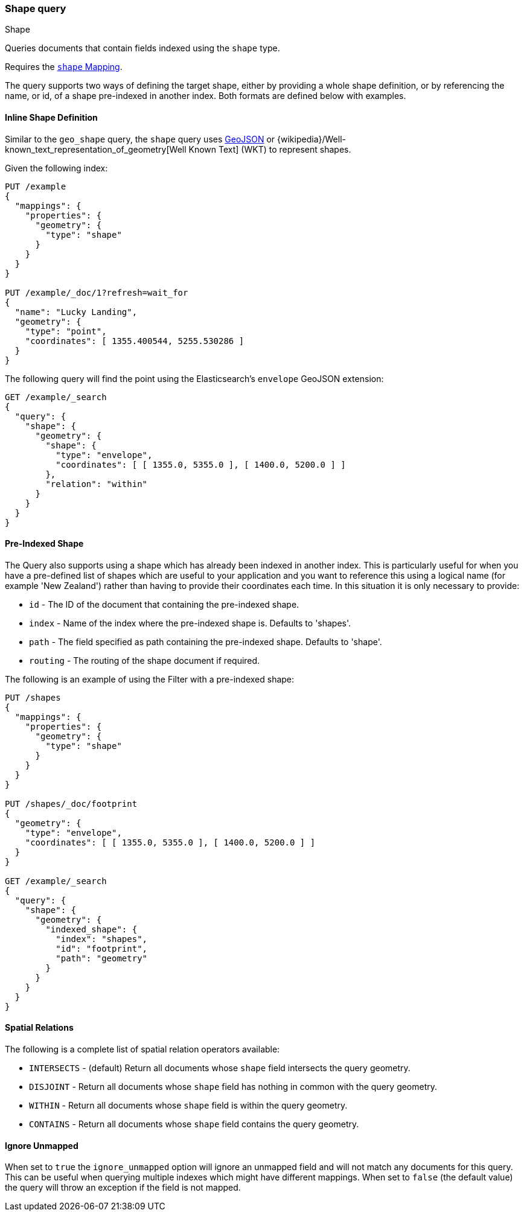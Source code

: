 [[query-dsl-shape-query]]
[role="xpack"]
[testenv="basic"]
=== Shape query
++++
<titleabbrev>Shape</titleabbrev>
++++

Queries documents that contain fields indexed using the `shape` type.

Requires the <<shape,`shape` Mapping>>.

The query supports two ways of defining the target shape, either by
providing a whole shape definition, or by referencing the name, or id, of a shape
pre-indexed in another index. Both formats are defined below with
examples.

==== Inline Shape Definition

Similar to the `geo_shape` query, the `shape` query uses
http://geojson.org[GeoJSON] or
{wikipedia}/Well-known_text_representation_of_geometry[Well Known Text]
(WKT) to represent shapes.

Given the following index:

[source,console]
--------------------------------------------------
PUT /example
{
  "mappings": {
    "properties": {
      "geometry": {
        "type": "shape"
      }
    }
  }
}

PUT /example/_doc/1?refresh=wait_for
{
  "name": "Lucky Landing",
  "geometry": {
    "type": "point",
    "coordinates": [ 1355.400544, 5255.530286 ]
  }
}
--------------------------------------------------
// TESTSETUP

The following query will find the point using the Elasticsearch's
`envelope` GeoJSON extension:

[source,console]
--------------------------------------------------
GET /example/_search
{
  "query": {
    "shape": {
      "geometry": {
        "shape": {
          "type": "envelope",
          "coordinates": [ [ 1355.0, 5355.0 ], [ 1400.0, 5200.0 ] ]
        },
        "relation": "within"
      }
    }
  }
}
--------------------------------------------------

////
[source,console-result]
--------------------------------------------------
{
  "took": 3,
  "timed_out": false,
  "_shards": {
    "total": 1,
    "successful": 1,
    "skipped": 0,
    "failed": 0
  },
  "hits": {
    "total": {
      "value": 1,
      "relation": "eq"
    },
    "max_score": 0.0,
    "hits": [
      {
        "_index": "example",
        "_id": "1",
        "_score": 0.0,
        "_source": {
          "name": "Lucky Landing",
          "geometry": {
            "type": "point",
            "coordinates": [
              1355.400544,
              5255.530286
            ]
          }
        }
      }
    ]
  }
}
--------------------------------------------------
// TESTRESPONSE[s/"took": 3/"took": $body.took/]
////

==== Pre-Indexed Shape

The Query also supports using a shape which has already been indexed in
another index. This is particularly useful for when
you have a pre-defined list of shapes which are useful to your
application and you want to reference this using a logical name (for
example 'New Zealand') rather than having to provide their coordinates
each time. In this situation it is only necessary to provide:

* `id` - The ID of the document that containing the pre-indexed shape.
* `index` - Name of the index where the pre-indexed shape is. Defaults
to 'shapes'.
* `path` - The field specified as path containing the pre-indexed shape.
Defaults to 'shape'.
* `routing` - The routing of the shape document if required.

The following is an example of using the Filter with a pre-indexed
shape:

[source,console]
--------------------------------------------------
PUT /shapes
{
  "mappings": {
    "properties": {
      "geometry": {
        "type": "shape"
      }
    }
  }
}

PUT /shapes/_doc/footprint
{
  "geometry": {
    "type": "envelope",
    "coordinates": [ [ 1355.0, 5355.0 ], [ 1400.0, 5200.0 ] ]
  }
}

GET /example/_search
{
  "query": {
    "shape": {
      "geometry": {
        "indexed_shape": {
          "index": "shapes",
          "id": "footprint",
          "path": "geometry"
        }
      }
    }
  }
}
--------------------------------------------------

==== Spatial Relations

The following is a complete list of spatial relation operators available:

* `INTERSECTS` - (default) Return all documents whose `shape` field
intersects the query geometry.
* `DISJOINT` - Return all documents whose `shape` field
has nothing in common with the query geometry.
* `WITHIN` - Return all documents whose `shape` field
is within the query geometry.
* `CONTAINS` - Return all documents whose `shape` field
contains the query geometry.

[discrete]
==== Ignore Unmapped

When set to `true` the `ignore_unmapped` option will ignore an unmapped field
and will not match any documents for this query. This can be useful when
querying multiple indexes which might have different mappings. When set to
`false` (the default value) the query will throw an exception if the field
is not mapped.
